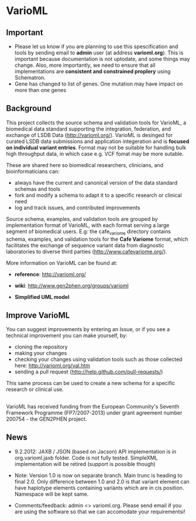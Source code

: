 * VarioML
** Important
- Please let us know if you are planning to use this spescification and tools by sending email to *admin* user (at address *varioml.org*). This is important because documentation is not uptodate, and some things may change. Also, more importantly, we need to ensure that all implementations are *consistent and constrained proplery* using Schematron.   
- Gene has changed to list of genes. One mutation may have impact on more than one genes
** Background
This project collects the source schema and validation tools for VarioML, a biomedical data standard supporting the integration, federation, and exchange of LSDB Data ([[http://varioml.org/]]).
VarioML is desinged for curated LSDB data submissions and application integeration and is *focused on individual variant entries*. Format may not be suitable for handling bulk high throughput data, in which case e.g. VCF fomat may be more sutable.

These are shared here so biomedical researchers, clinicians, and bioinformaticians can:
- always have the current and canonical version of the data standard schemas and tools
- fork and modify a schema to adapt it to a specific research or clinical need   
- log and track issues, and contributed improvements

Source schema, examples, and validation tools are grouped by implementation format of VarioML, with each format serving a large segment of biomedical users. E.g: the cafe_variome directory contains schema, examples, and validation tools for the *Cafe Variome* format, which facilitates the exchange of sequence variant data from diagnostic laboratories to diverse third parties ([[http://www.cafevariome.org/]]).

More information on VarioML can be found at:
- *reference*: [[http://varioml.org/]]
- *wiki*: [[http://www.gen2phen.org/groups/varioml]]

- *Simplified UML model* 
[[https://raw.github.com/VarioML/VarioML/master/xml/lsdb_main/uml/varioml.jpg]]

** Improve VarioML 

You can suggest improvements by entering an Issue, or if you see a technical improvement you can make yourself, by:
- cloning the repository
- making your changes
- checking your changes using validation tools such as those collected here: http://varioml.org/val.htm
- sending a pull request (http://help.github.com/pull-requests/)

This same process can be used to create a new schema for a specific research or clinical use.

** 

VarioML has received funding from the European Community's Seventh Framework Programme (FP7/2007-2013) 
under grant agreement number 200754 - the GEN2PHEN project.

** News

- 9.2.2012: JAXB / JSON (based on Jacson) API implementation is in org.varioml.jaxb folder. Code is not fully tested. SimpleXML implementation will be retired (support is possible though)

- Note: Version 1.0 is now on separate branch. Main trunc is heading to final 2.0. Only difference between 1.0 and 2.0 is that variant element can have haplotype elements containing variants which are in cis position. Namespace will be kept same.

- Comments/feedback: admin <> varioml.org. Please send email if you are using the software so that we can accomodate your requirementsi!

